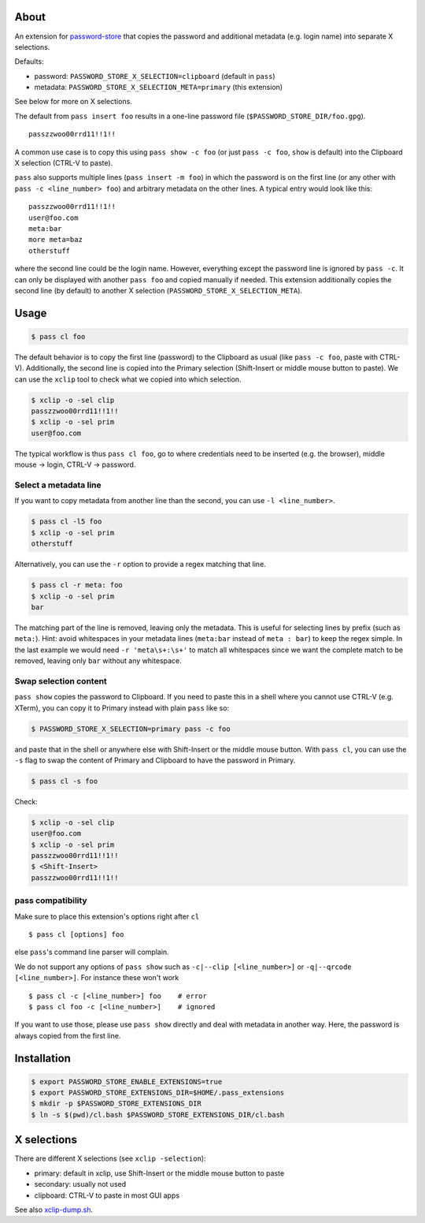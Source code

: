 About
=====

An extension for `password-store <https://www.passwordstore.org>`_ that copies
the password and additional metadata (e.g. login name) into separate X
selections.

Defaults:

* password: ``PASSWORD_STORE_X_SELECTION=clipboard`` (default in ``pass``)
* metadata: ``PASSWORD_STORE_X_SELECTION_META=primary`` (this extension)

See below for more on X selections.

The default from ``pass insert foo`` results in a one-line password file
(``$PASSWORD_STORE_DIR/foo.gpg``).

::

    passzzwoo00rrd11!!1!!

A common use case is to copy this using ``pass show -c foo`` (or just ``pass -c
foo``, ``show`` is default) into the Clipboard X selection (CTRL-V to paste).

``pass``  also supports multiple lines (``pass insert -m foo``) in which the
password is on the first line (or any other with ``pass -c <line_number> foo``)
and arbitrary metadata on the other lines. A typical entry would look like
this:

::

    passzzwoo00rrd11!!1!!
    user@foo.com
    meta:bar
    more meta=baz
    otherstuff

where the second line could be the login name. However, everything except the
password line is ignored by ``pass -c``. It can only be displayed with another
``pass foo`` and copied manually if needed. This extension additionally copies
the second line (by default) to another X selection
(``PASSWORD_STORE_X_SELECTION_META``).

Usage
=====

.. code-block:: sh

    $ pass cl foo

The default behavior is to copy the first line (password) to the Clipboard as
usual (like ``pass -c foo``, paste with CTRL-V). Additionally, the second line
is copied into the Primary selection (Shift-Insert or middle mouse button to
paste). We can use the ``xclip`` tool to check what we copied into which
selection.

.. code-block:: sh

    $ xclip -o -sel clip
    passzzwoo00rrd11!!1!!
    $ xclip -o -sel prim
    user@foo.com

The typical workflow is thus ``pass cl foo``, go to where credentials need to
be inserted (e.g. the browser), middle mouse -> login, CTRL-V -> password.

Select a metadata line
----------------------

If you want to copy metadata from another line than the second, you can use
``-l <line_number>``.

.. code-block:: sh

    $ pass cl -l5 foo
    $ xclip -o -sel prim
    otherstuff

Alternatively, you can use the ``-r`` option to provide a regex matching that
line.

.. code-block:: sh

    $ pass cl -r meta: foo
    $ xclip -o -sel prim
    bar

The matching part of the line is removed, leaving only the metadata. This is
useful for selecting lines by prefix (such as ``meta:``). Hint: avoid
whitespaces in your metadata lines (``meta:bar`` instead of ``meta : bar``) to
keep the regex simple. In the last example we would need ``-r 'meta\s+:\s+'``
to match all whitespaces since we want the complete match to be removed,
leaving only ``bar`` without any whitespace.

Swap selection content
----------------------

``pass show`` copies the password to Clipboard. If you need to paste this in a
shell where you cannot use CTRL-V (e.g. XTerm), you can copy it to Primary
instead with plain ``pass`` like so:

.. code-block:: sh

    $ PASSWORD_STORE_X_SELECTION=primary pass -c foo

and paste that in the shell or anywhere else with Shift-Insert or the middle
mouse button. With ``pass cl``, you can use the ``-s`` flag to swap the
content of Primary and Clipboard to have the password in Primary.

.. code-block:: sh

    $ pass cl -s foo

Check:

.. code-block:: sh

    $ xclip -o -sel clip
    user@foo.com
    $ xclip -o -sel prim
    passzzwoo00rrd11!!1!!
    $ <Shift-Insert>
    passzzwoo00rrd11!!1!!


pass compatibility
------------------

Make sure to place this extension's options right after ``cl``

::

    $ pass cl [options] foo

else ``pass``'s command line parser will complain.

We do not support any options of ``pass show`` such as ``-c|--clip
[<line_number>]`` or ``-q|--qrcode [<line_number>]``. For instance these won't
work

::

    $ pass cl -c [<line_number>] foo    # error
    $ pass cl foo -c [<line_number>]    # ignored


If you want to use those, please use ``pass show`` directly and deal with
metadata in another way. Here, the password is always copied from the first
line.


Installation
============

.. code-block:: sh

    $ export PASSWORD_STORE_ENABLE_EXTENSIONS=true
    $ export PASSWORD_STORE_EXTENSIONS_DIR=$HOME/.pass_extensions
    $ mkdir -p $PASSWORD_STORE_EXTENSIONS_DIR
    $ ln -s $(pwd)/cl.bash $PASSWORD_STORE_EXTENSIONS_DIR/cl.bash


X selections
============

There are different X selections (see ``xclip -selection``):

* primary: default in xclip, use Shift-Insert or the middle mouse button to
  paste
* secondary: usually not used
* clipboard: CTRL-V to paste in most GUI apps

See also `xclip-dump.sh <https://github.com/elcorto/shelltools/blob/master/bin/xclip-dump.sh>`_.
